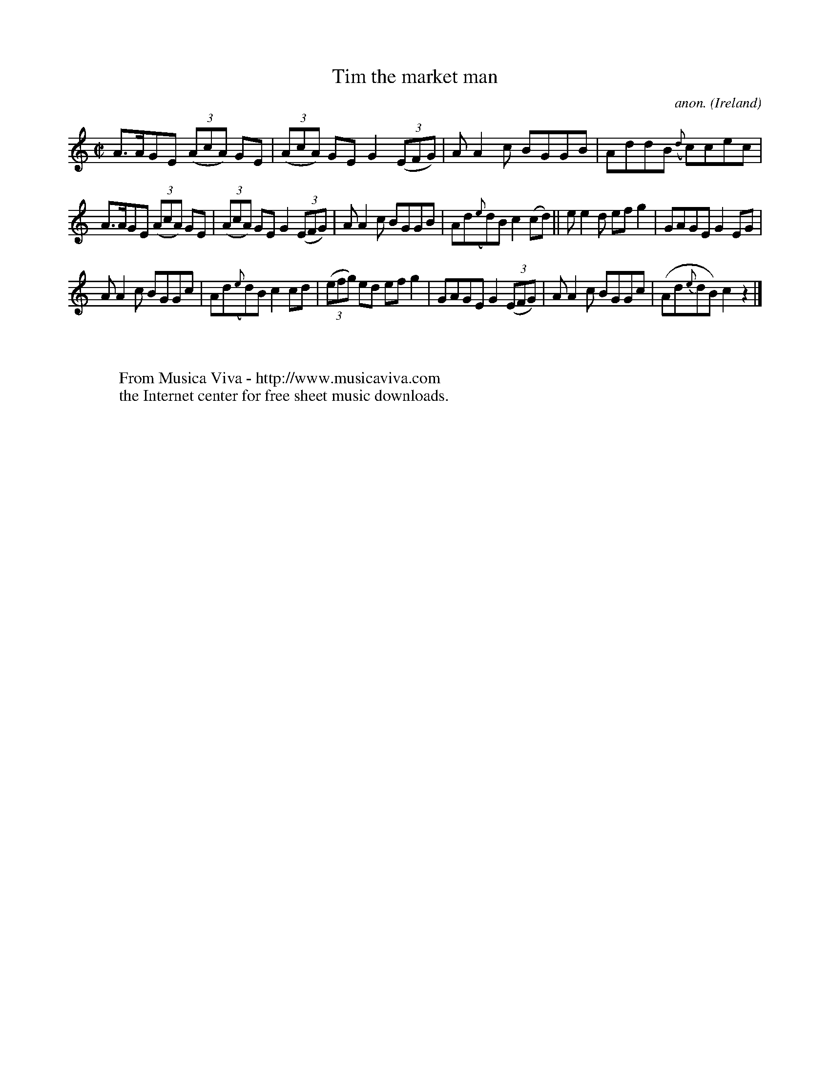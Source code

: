 X:690
T:Tim the market man
C:anon.
O:Ireland
B:Francis O'Neill: "The Dance Music of Ireland" (1907) no. 690
R:Reel
Z:Transcribed by Frank Nordberg - http://www.musicaviva.com
F:http://www.musicaviva.com/abc/tunes/ireland/oneill-1001/0690/oneill-1001-0690-1.abc
M:C|
L:1/8
K:C
A>AGE (3(AcA) GE|(3(AcA) GE G2 (3(EFG)|AA2c BGGB|AddB ({d}c)cec|
A>AGE (3(AcA) GE|(3(AcA) GE G2 (3(EFG)|AA2c BGGB|Ad({e}d)B c2(cd)||ee2d efg2|GAGE G2EG|
AA2c BGGc|Ad({e}d)B c2cd|(3(efg) ed efg2|GAGE G2(3(EFG)|AA2c BGGc|(Ad{e}dB) c2 z2|]
W:
W:
W:  From Musica Viva - http://www.musicaviva.com
W:  the Internet center for free sheet music downloads.
